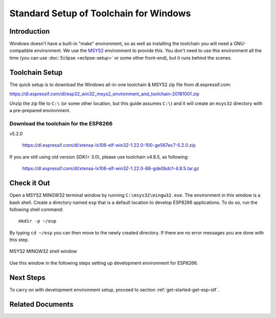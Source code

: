 ***************************************
Standard Setup of Toolchain for Windows
***************************************

Introduction
============

Windows doesn't have a built-in "make" environment, so as well as installing the toolchain you will need a GNU-compatible environment. We use the MSYS2_ environment to provide this. You don't need to use this environment all the time (you can use :doc:`Eclipse <eclipse-setup>` or some other front-end), but it runs behind the scenes.


Toolchain Setup 
===============

The quick setup is to download the Windows all-in-one toolchain & MSYS2 zip file from dl.espressif.com:

https://dl.espressif.com/dl/esp32_win32_msys2_environment_and_toolchain-20181001.zip

Unzip the zip file to ``C:\`` (or some other location, but this guide assumes ``C:\``) and it will create an ``msys32`` directory with a pre-prepared environment.

Download the toolchain for the ESP8266
--------------------------------------

v5.2.0

    https://dl.espressif.com/dl/xtensa-lx106-elf-win32-1.22.0-100-ge567ec7-5.2.0.zip

If you are still using old version SDK(< 3.0), please use toolchain v4.8.5, as following:

    https://dl.espressif.com/dl/xtensa-lx106-elf-win32-1.22.0-88-gde0bdc1-4.8.5.tar.gz


Check it Out
============

Open a MSYS2 MINGW32 terminal window by running ``C:\msys32\mingw32.exe``. The environment in this window is a bash shell. Create a directory named ``esp`` that is a default location to develop ESP8266 applications. To do so, run the following shell command::

    mkdir -p ~/esp

By typing ``cd ~/esp`` you can then move to the newly created directory. If there are no error messages you are done with this step.

.. figure:: ../../_static/msys2-terminal-window.png
    :align: center
    :alt: MSYS2 MINGW32 shell window
    :figclass: align-center

    MSYS2 MINGW32 shell window

Use this window in the following steps setting up development environment for ESP8266.


Next Steps
==========

To carry on with development environment setup, proceed to section :ref:`get-started-get-esp-idf`.


Related Documents
=================


.. _MSYS2: https://msys2.github.io/
